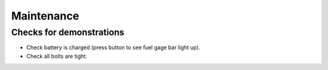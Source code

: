 =================
Maintenance
=================

Checks for demonstrations
--------------------------

* Check battery is charged (press button to see fuel gage bar light up).
* Check all bolts are tight.

